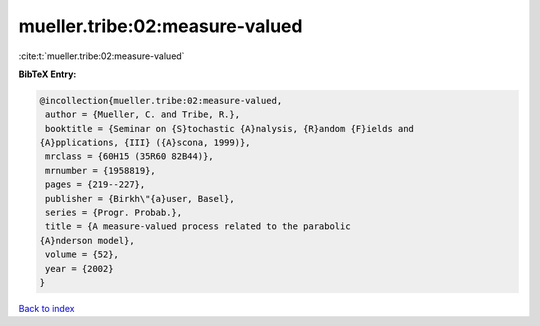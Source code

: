 mueller.tribe:02:measure-valued
===============================

:cite:t:`mueller.tribe:02:measure-valued`

**BibTeX Entry:**

.. code-block:: bibtex

   @incollection{mueller.tribe:02:measure-valued,
    author = {Mueller, C. and Tribe, R.},
    booktitle = {Seminar on {S}tochastic {A}nalysis, {R}andom {F}ields and
   {A}pplications, {III} ({A}scona, 1999)},
    mrclass = {60H15 (35R60 82B44)},
    mrnumber = {1958819},
    pages = {219--227},
    publisher = {Birkh\"{a}user, Basel},
    series = {Progr. Probab.},
    title = {A measure-valued process related to the parabolic
   {A}nderson model},
    volume = {52},
    year = {2002}
   }

`Back to index <../By-Cite-Keys.html>`_
